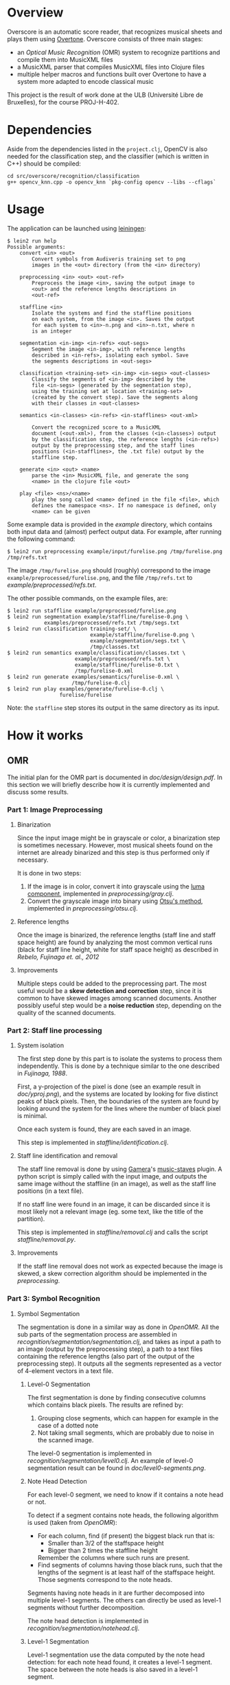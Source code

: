 * Overview
Overscore is an automatic score reader, that recognizes musical sheets
and plays them using [[http://overtone.github.com/][Overtone]]. Overscore consists of three main stages:
  - an /Optical Music Recognition/ (OMR) system to recognize
    partitions and compile them into MusicXML files
  - a MusicXML parser that compiles MusicXML files into Clojure files
  - multiple helper macros and functions built over Overtone to have a
    system more adapted to encode classical music

This project is the result of work done at the ULB (Université Libre
de Bruxelles), for the course PROJ-H-402.
* Dependencies
Aside from the dependencies listed in the =project.clj=, OpenCV is
also needed for the classification step, and the classifier (which is
written in C++) should be compiled:

#+BEGIN_SRC shell
cd src/overscore/recognition/classification
g++ opencv_knn.cpp -o opencv_knn `pkg-config opencv --libs --cflags`
#+END_SRC

* Usage
The application can be launched using [[http://leiningen.org/][leiningen]]:

#+BEGIN_SRC shell
$ lein2 run help
Possible arguments:
    convert <in> <out>
        Convert symbols from Audiveris training set to png
        images in the <out> directory (from the <in> directory)

    preprocessing <in> <out> <out-ref>
        Preprocess the image <in>, saving the output image to
        <out> and the reference lengths descriptions in
        <out-ref>

    staffline <in>
        Isolate the systems and find the staffline positions
        on each system, from the image <in>. Saves the output
        for each system to <in>-n.png and <in>-n.txt, where n
        is an integer

    segmentation <in-img> <in-refs> <out-segs>
        Segment the image <in-img>, with reference lengths
        described in <in-refs>, isolating each symbol. Save
        the segments descriptions in <out-segs>

    classification <training-set> <in-img> <in-segs> <out-classes>
        Classify the segments of <in-img> described by the
        file <in-segs> (generated by the segmentation step),
        using the training set at location <training-set>
        (created by the convert step). Save the segments along
        with their classes in <out-classes>

    semantics <in-classes> <in-refs> <in-stafflines> <out-xml>

        Convert the recognized score to a MusicXML
        document (<out-xml>), from the classes (<in-classes>) output
        by the classification step, the reference lengths (<in-refs>)
        output by the preprocessing step, and the staff lines
        positions (<in-stafflines>, the .txt file) output by the
        staffline step.

    generate <in> <out> <name>
        parse the <in> MusicXML file, and generate the song
        <name> in the clojure file <out>

    play <file> <ns>/<name>
        play the song called <name> defined in the file <file>, which
        defines the namespace <ns>. If no namespace is defined, only
        <name> can be given
#+END_SRC

Some example data is provided in the [[example]] directory, which
contains both input data and (almost) perfect output data. For
example, after running the following command:

#+BEGIN_SRC shell
$ lein2 run preprocessing example/input/furelise.png /tmp/furelise.png /tmp/refs.txt
#+END_SRC

The image =/tmp/furelise.png= should (roughly) correspond to the image
=example/preprocessed/furelise.png=, and the file =/tmp/refs.txt= to
[[example/preprocessed/refs.txt]].

The other possible commands, on the example files, are:

#+BEGIN_SRC shell
$ lein2 run staffline example/preprocessed/furelise.png
$ lein2 run segmentation example/staffline/furelise-0.png \
            examples/preprocessed/refs.txt /tmp/segs.txt
$ lein2 run classification training-set/ \
                           example/staffline/furelise-0.png \
                           example/segmentation/segs.txt \
                           /tmp/classes.txt
$ lein2 run semantics example/classification/classes.txt \
                      example/preprocessed/refs.txt \
                      example/staffline/furelise-0.txt \
                      /tmp/furelise-0.xml
$ lein2 run generate examples/semantics/furelise-0.xml \
                     /tmp/furelise-0.clj
$ lein2 run play examples/generate/furelise-0.clj \
                 furelise/furelise
#+END_SRC

Note: the =staffline= step stores its output in the same directory as its input.
* How it works
** OMR
The initial plan for the OMR part is documented in
[[doc/design/design.pdf]]. In this section we will briefly describe how
it is currently implemented and discuss some results.
*** Part 1: Image Preprocessing
**** Binarization
Since the input image might be in grayscale or color, a binarization
step is sometimes necessary. However, most musical sheets found on the
internet are already binarized and this step is thus performed only if
necessary.

It is done in two steps:
  1. If the image is in color, convert it into grayscale using the
     [[http://en.wikipedia.org/wiki/Grayscale#Converting_color_to_grayscale][luma component]], implemented in [[src/overscore/preprocessing/gray.clj][preprocessing/gray.clj]].
  2. Convert the grayscale image into binary using
     [[http://en.wikipedia.org/wiki/Otsu%27s_method][Otsu's method]], implemented in [[src/overscore/preprocessing/otsu.clj][preprocessing/otsu.clj]].
**** Reference lengths
Once the image is binarized, the reference lengths (staff line and
staff space height) are found by analyzing the most common vertical
runs (black for staff line height, white for staff space height) as
described in [[RebeloFujinaga2012][Rebelo, Fujinaga et. al., 2012]]
**** Improvements
Multiple steps could be added to the preprocessing part. The most
useful would be a *skew detection and correction* step, since it is
common to have skewed images among scanned documents. Another possibly
useful step would be a *noise reduction* step, depending on the
quality of the scanned documents.
*** Part 2: Staff line processing
**** System isolation
The first step done by this part is to isolate the systems to process
them independently. This is done by a technique similar to the one
described in [[Fujinaga1988][Fujinaga, 1988]].

First, a y-projection of the pixel is done (see an example result in
[[overscore/tree/master/doc/yproj.png][doc/yproj.png]]), and the systems are located by looking for five
distinct peaks of black pixels. Then, the boundaries of the system are
found by looking around the system for the lines where the number of
black pixel is minimal.

Once each system is found, they are each saved in an image.

# image from doc/yproj.png generated by
# (def img (ImageIO/read (File. "/home/quentin/p/overscore/data/furelise.png")))
# (def p (projection img :y))
# (def chart
#   (set-background-alpha
#     (bar-chart (range (length p))
#        p :vertical false ) 0))
# (.setVisible (.getRangeAxis (.getCategoryPlot chart)) false)
# (.setVisible (.getDomainAxis (.getCategoryPlot chart)) false)
# (save chart "foo.png" :width 2745 :height 3611)
# then assembled with the png of the sheet

This step is implemented in [[src/overscore/staffline/identification.clj][staffline/identification.clj]].
**** Staff line identification and removal
The staff line removal is done by using [[http://gamera.informatik.hsnr.de/index.html][Gamera]]'s [[http://music-staves.sf.net/][music-staves]]
plugin. A python script is simply called with the input image, and
outputs the same image without the staffline (in an image), as well as
the staff line positions (in a text file).

If no staff line were found in an image, it can be discarded since it
is most likely not a relevant image (eg. some text, like the title of
the partition).

This step is implemented in [[src/overscore/staffline/removal.clj][staffline/removal.clj]] and calls the script
[[src/overscore/staffline/removal.py][staffline/removal.py]].
**** Improvements
If the staff line removal does not work as expected because the image
is skewed, a skew correction algorithm should be implemented in the
[[Part 1: Image Preprocessing][preprocessing]].
*** Part 3: Symbol Recognition
**** Symbol Segmentation
The segmentation is done in a similar way as done in [[OpenOMR][OpenOMR]]. All the
sub parts of the segmentation process are assembled in
[[src/recognition/segmentation/segmentation.clj][recognition/segmentation/segmentation.clj]], and takes as input a path
to an image (output by the preprocessing step), a path to a text files
containing the reference lengths (also part of the output of the
preprocessing step). It outputs all the segments represented as a
vector of 4-element vectors in a text file.
***** Level-0 Segmentation
The first segmentation is done by finding consecutive columns which
contains black pixels. The results are refined by:
  1. Grouping close segments, which can happen for example in the case
     of a dotted note
  2. Not taking small segments, which are probably due to noise in the
     scanned image.

The level-0 segmentation is implemented in [[src/overscore/recognition/segmentation/level0.clj][recognition/segmentation/level0.clj]]. An
example of level-0 segmentation result can be found in
[[overscore/tree/master/doc/level0-segments.png][doc/level0-segments.png]].
***** Note Head Detection
For each level-0 segment, we need to know if it contains a note head
or not.

To detect if a segment contains note heads, the following algorithm is
used (taken from [[OpenOMR][OpenOMR]]):
  - For each column, find (if present) the biggest black run that is:
    - Smaller than 3/2 of the staffspace height
    - Bigger than 2 times the staffline height
    Remember the columns where such runs are present.
  - Find segments of columns having those black runs, such that the
    lengths of the segment is at least half of the staffspace
    height. Those segments correspond to the note heads.

Segments having note heads in it are further decomposed into multiple
level-1 segments. The others can directly be used as level-1 segments
without further decomposition.

The note head detection is implemented in [[src/overscore/recognition/segmentation/notehead.clj][recognition/segmentation/notehead.clj]].
***** Level-1 Segmentation
Level-1 segmentation use the data computed by the note head detection:
for each note head found, it creates a level-1 segment. The space
between the note heads is also saved in a level-1 segment.

Level-1 segmentation is implemented in [[src/overscore/recognition/segmentation/level1.clj][recognition/segmentation/level1.clj]] and an
example output on level-0 segments that contains notes can be found in
[[overscore/tree/master/doc/level1-segments.png][doc/level1-segments.png]].
***** Level-2 Segmentation
The level-2 segmentation separates the symbol contained in each
level-1 segment vertically. The resulting segments should then
correspond to the musical features (eg. a note head, a sharp, ...) and
can then be classified.

Level-2 segmentation is implemented in [[src/recognition/segmentation/level2.clj][recognition/segmentation/level2.clj]].
**** Symbol recognition
Multiple symbol recognition methods are implemented. The one used by
default uses the [[https://en.wikipedia.org/wiki/K-nearest_neighbor_algorithm][k nearest neighbors algorithm]] provided by [[http://opencv.org/][OpenCV]],
using [[http://audiveris.kenai.com/][Audiveris]]' training set.

Since Audiveris store its training set as xml files describing
vertical runs for each image, we need to convert it to "normal" (2-bit
PNG) images (for easier manipulation). This is done in
[[src/overscore/tools/audiveris.clj][tools/audiveris.clj]].

The training set is then loaded in
[[src/recognition/classification/training.clj][recognition/classification/training.clj]], each image being resized to a
20x20 image and represented by a vector of 400 integer (1 meaning the
pixel is on (ie. black), 0 meaning it is off).

OpenCV's k nearest neighbor method is called directly from a C++
program, [[src/recognition/classification/opencv_knn.cpp][recognition/classification/opencv_knn.cpp]], and the resulting
program is called from clojure in
[[src/recognition/classification/opencv_knn.clj][recognition/classification/opencv_knn.clj]]. Once OpenCV is installed,
the C++ program can be compiled with:

#+BEGIN_SRC shell
$ g++ opencv_knn.cpp -o opencv_knn `pkg-config opencv --libs --cflags`
#+END_SRC

Another simple classifier using kNN (implemented by hand) is
implemented in [[src/recognition/classification/knn.clj][recognition/classification/knn.clj]], and can use the
[[http://en.wikipedia.org/wiki/Hausdorff_distance][Hausdorff distance]] or the [[https://en.wikipedia.org/wiki/Euclidean_distance][Euclidian distance]]to compute the distance
between two images. The Hausdorff distance is implemented in
[[src/recognition/classification/hausdorff.clj][recognition/classification/hausdorff.clj]], and the Euclidian distance
in [[src/recognition/classification/euclidian.clj][recognition/classification/euclidian.clj]]. However, this
implementation of the kNN algorithm is *really* slow, and that is the
reason why OpenCV's kNN is used by default.

A neural network classifier using [[http://www.heatonresearch.com/][Encog]] is also implemented, in
[[src/recognition/classification/nn.clj][recognition/classification/nn.clj]].

All the parts of the classification step are assembled in
[[src/recognition/classification/classification.clj][recognition/classification/classification.clj]], and takes as input the
image (output by the preprocessing step) and a file describing the
segments (output by the segmentation step), and outputs a file
describing the class of each segment (as a vector of 5-element
vectors, where the 4 first elements are the segment description and
the last element is the class (as a symbol) of the vector)
**** Improvements
The segmentation might be improved by fine tuning the parameters. The
level-0 and level-1 segmentation works quite accurately, but the
level-2 segmentation performs really poorly at the moment.

The symbol recognition process is currently not accurate enough. It
might be because a big part (around 25%) of the training set consists
of black noteheads. This part could be reduced, and the rest of the
training set could be improved.

The kNN algorithm implemented by hand also suffers from huge performance
issues.

*** TODO Part 4: Musical Semantics
The musical semantics are defined by a set of rule, as the following
LL(1) grammar:

#+BEGIN_SRC text
<P> → <clef> <P'>

<P'> → <time> <notes>
       <notes>

<notes> → <note> <notes>
          ε

<note> → <pre> <note_body> <post>
         <rest>

<pre> → sharp
        flat
        natural

<post> → <flag>
         dot_set
     

<note_body> → <beam> <notehead>
              <notehead>

<time> → common_time
         cut_time
         time_four
         time_four_four
         time_six_eight
         time_three
         time_three_four
         time_two
         time_two_four

<clef> → g_clef
         g_clef_8vb
         f_clef
         c_clef

<rest> → eighth_rest
         one_16th_rest
         quarter_rest

<notehead> → notehead_black
             notehead_black_2
             notehead_black_3
             notehead_void
             notehead_void_2
             whole_note
             whole_note_2

<beam> → beam
         beam_hook

<flag> → flag_1
         flag_1_up
         flag_2
         flag_2_up
#+END_SRC
** MusicXML parser
A simple MusicXML parser is implemented in [[src/musicxml.clj][musicxml.clj]], and converts
MusicXML files to the notation described in the next section,
according to the rules given in [[doc/conversion/conversion.pdf]].
** Musical Notation
This section describes the musical notation used to describe the
scores. The notation is implemented in [[src/overscore/notation.clj]], and
some examples of scores transcribed into this notation can be found in
[[src/overscore/examples]].
*** Notes and rests
The most basic element of a score is a note. A note is expressed as its
duration and its pitch:

#+BEGIN_SRC clojure
(play :A4 1)
#+END_SRC

This corresponds to a 440Hz A, played as a quarter note. The
interpretation of the duration depends on the time signature and the
tempo of the score. In this case, we assume that the time signature is
4/4, so a duration of 1 corresponds to a quarter of the entire bar
(so, a quarter note).

A rest is simply a note without pitch, which is noted =:rest=:

#+BEGIN_SRC clojure
(play :rest 1)
#+END_SRC

*** Bars
A bar contains notes played at certain times. With the most basic
constructs, it can be defined as a set of notes and the time they have
to be played at:

#+BEGIN_SRC clojure
(bar
  (beat 0 (play :C4 1))
  (beat 1 (play :A4 1))
  (beat 2 (play :G4 1))
  (beat 3 (play :C5 1)))
#+END_SRC

A bar can also be named, to be reffered to later:
#+BEGIN_SRC clojure
(defbar foo
  (beat 0 (play :C4 1))
  (beat 1 (play :A4 1))
  (beat 2 (play :G4 1))
  (beat 3 (play :C5 1)))
#+END_SRC

Multiple combinators simplifies the notation, and are described later.
*** Progressions
A progression is a set of bars to be played in sequence. It can also
be defined anonymously with =prog=, or named with =defprog=:

#+BEGIN_SRC clojure
(defprog foo-twice
  foo foo)
#+END_SRC

Progression definitions can also be simplified through the use of
combinators described later.

The tempo and time signature can be changed during a progression:

#+BEGIN_SRC clojure
(defprog foo-twice
  {:tempo 60} foo {:tempo 40} foo)
#+END_SRC

*** Songs
A song consists of a set of progressions, played simultaneously,
associated with a set of instruments:

#+BEGIN_SRC clojure
(defsong foo-song
  {:time-signature [4 4] :tempo 60}
  [foo-twice sampled-piano]
  [foo-twice pad])
#+END_SRC
*** Combinators
Notes, bars and progressions are internally represented as a function
that takes a state (containing the tempo and the time signature), a
time (at which to play the element), and an instrument, and returns
the duration of the element. When called, those function spawn
Overtone notes that will be played at the given time, and returns
immediately. So, they are all considered as /elements/, and can be
manipulated with the following predefined combinators:

  - =play-chords=: plays all the arguments at the same time
  - =play-seq=: play all the arguments one after the other
  - =simple-seq=: a macro that ease the writing of multiple notes in
    sequence, without needing to call =simple-seq= and =play=
  - =beat=: delay the time at which the element will be played by n beats
  - =repeat-elements=: repeat an element n times

For example:

#+BEGIN_SRC clojure
(defbar foo
  (repeat-elements 2
    (play-seq
      (simple-seq 1/2 :C4 :A4 :G4)
      (play-chord
        (play :C5 1/2)
        (play :A5 1/2)
        (play :G5 1/2)))))

(defprog foo-prog
  (repeat-elements 2 foo))
#+END_SRC

If needed, other combinators can be defined easily, since they only
consists of manipulating clojure functions.

*** Playing a score
A score can be played by using the =start= function, which takes a
song as argument. A element (note, bar, progression) can be played
using the =start-element= function, which takes as argument at least
the element and the instrument it should be played with (and
optionally the tempo and time signature).
*** Improvements
The notation currently works well, but lacks lots of classical musical
constructs. It should not be to hard to extend it to support more
complicated musical constructs (ties, slurs, tuplets, staccato,
mordents, …).

One current defect of the implementation of the notation is that it
spawns lots of Overtone nodes, and this number is limited by the
SuperCollider synth server (while apparently this limitation could be
changed). This might results in bugs ("No more IDs!" message) when
stopping a song when it has not been entirely playing, and relaunching
it later. See [[http://groups.google.com/group/overtone/tree/browse_frm/month/2012-10/8adf6710630c6987?rnum=51&_done=%2Fgroup%2Fovertone%2Fbrowse_frm%2Fmonth%2F2012-10%3F][here]] for more explanations.
* Bibliography
The papers cited in this documentation are given in this section. For
more papers about the topic of OMR, see =doc/design/design.pdf=.

# <<RebeloFujinaga2012>>
  - A. Rebelo, I. Fujinaga, F. Paszkiewicz, A. R. S. Marcal,
    C. Guedes, and J. S. Cardoso, /Optical Music Recognition -
    state-of-the-art and open issues/, 2012, [[http://www.inescporto.pt/~jsc/publications/journals/2012ARebeloIJMIR.pdf][link]].
# <<Fujinaga1988>>
  - I. Fujinaga, /Optical Music Recognition using Projections/, 1988,
    [[http://digitool.library.mcgill.ca/thesisfile61870.pdf][link]].
# <<OpenOMR>>
  - A. Desaedeleer, /Reading Sheet Music/, 2006, [[http://sourceforge.net/projects/openomr/][link to OpenOMR]] (pdf
    is included in the sources).
